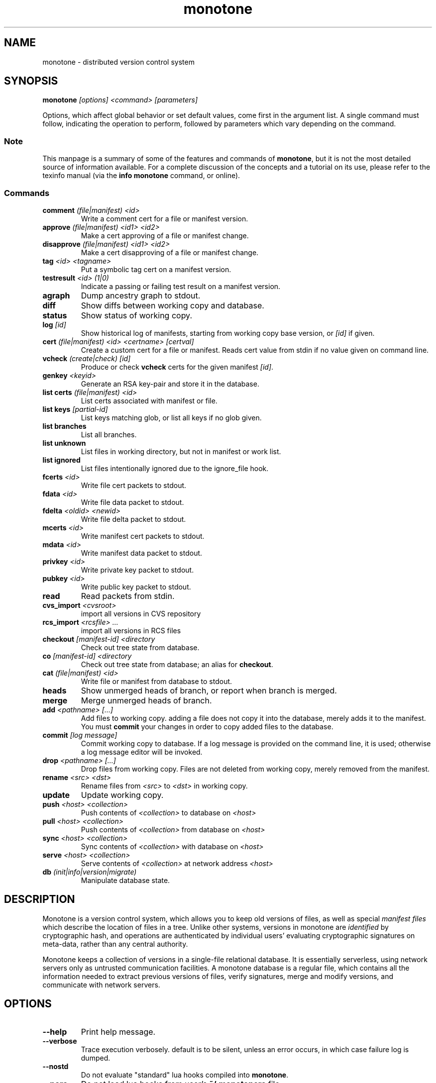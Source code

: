 .TH "monotone" 1
.SH NAME
monotone \- distributed version control system
.SH SYNOPSIS
\fBmonotone\fP \fI[options] <command> [parameters]\fP
.P
Options, which affect global behavior or set default values, come
first in the argument list. A single command must follow, indicating
the operation to perform, followed by parameters which vary depending
on the command.
.SS Note
This manpage is a summary of some of the features and commands of
\fBmonotone\fP, but it is not the most detailed source of information
available. For a complete discussion of the concepts and a tutorial on
its use, please refer to the texinfo manual (via the \fBinfo
monotone\fP command, or online).
.SS Commands
.TP 
\fBcomment\fP \fI(file|manifest) <id>\fP
Write a comment cert for a file or manifest version.
.TP
\fBapprove\fP \fI(file|manifest) <id1> <id2>\fP
Make a cert approving of a file or manifest change.
.TP
\fBdisapprove\fP \fI(file|manifest) <id1> <id2>\fP
Make a cert disapproving of a file or manifest change.
.TP
\fBtag\fP \fI<id> <tagname>\fP
Put a symbolic tag cert on a manifest version.
.TP
\fBtestresult\fP \fI<id> (1|0)\fP
Indicate a passing or failing test result on a manifest version.
.TP
\fBagraph\fP
Dump ancestry graph to stdout.
.TP
\fBdiff\fP
Show diffs between working copy and database.
.TP
\fBstatus\fP
Show status of working copy.
.TP
\fBlog\fP \fI[id] \fP
Show historical log of manifests, starting from working copy
base version, or \fI[id]\fP if given.
.TP
\fBcert\fP \fI(file|manifest) <id> <certname> [certval]\fP
Create a custom cert for a file or manifest. Reads cert value
from stdin if no value given on command line.
.TP
\fBvcheck\fP \fI(create|check) [id]\fP
Produce or check \fBvcheck\fP certs for the given manifest \fI[id]\fP.
.TP
\fBgenkey\fP \fI<keyid>\fP
Generate an RSA key-pair and store it in the database.
.TP
\fBlist certs\fP \fI(file|manifest) <id>\fP
List certs associated with manifest or file.
.TP
\fBlist keys\fP \fI[partial-id]\fP
List keys matching glob, or list all keys if no glob given.
.TP
\fBlist branches\fP
List all branches.
.TP
\fBlist unknown\fP
List files in working directory, but not in manifest or work list.
.TP
\fBlist ignored\fP
List files intentionally ignored due to the ignore_file hook.
.TP
\fBfcerts\fP \fI<id>\fP
Write file cert packets to stdout.
.TP
\fBfdata\fP \fI<id>\fP
Write file data packet to stdout.
.TP
\fBfdelta\fP \fI<oldid> <newid>\fP
Write file delta packet to stdout.
.TP
\fBmcerts\fP \fI<id>\fP
Write manifest cert packets to stdout.
.TP
\fBmdata\fP \fI<id>\fP
Write manifest data packet to stdout.
.TP
\fBprivkey\fP \fI<id>\fP
Write private key packet to stdout.
.TP
\fBpubkey\fP \fI<id>\fP
Write public key packet to stdout.
.TP
\fBread\fP
Read packets from stdin. 
.TP
\fBcvs_import\fP \fI<cvsroot>\fP
import all versions in CVS repository
.TP
\fBrcs_import\fP \fI<rcsfile> ...\fP
import all versions in RCS files
.TP
\fBcheckout\fP \fI[manifest-id]\fP \fI<directory\fP
Check out tree state from database.
.TP
\fBco\fP \fI[manifest-id]\fP \fI<directory\fP
Check out tree state from database; an alias for \fBcheckout\fP.
.TP
\fBcat\fP \fI(file|manifest) <id>\fP
Write file or manifest from database to stdout.
.TP
\fBheads\fP
Show unmerged heads of branch, or report when branch is merged.
.TP
\fBmerge\fP
Merge unmerged heads of branch.
.TP
\fBadd\fP \fI<pathname> [...]\fP
Add files to working copy. adding a file does not copy it into the database,
merely adds it to the manifest. You must \fBcommit\fP your changes in order
to copy added files to the database.
.TP
\fBcommit\fP \fI[log message]\fP
Commit working copy to database. If a log message is provided on the command
line, it is used; otherwise a log message editor will be invoked.
.TP
\fBdrop\fP \fI<pathname> [...]\fP
Drop files from working copy. Files are not deleted from working copy, 
merely removed from the manifest.
.TP
\fBrename\fP \fI<src> \fI<dst>\fP
Rename files from \fI<src> \fP to \fI<dst> \fP in working copy.
.TP
\fBupdate\fP 
Update working copy.
.TP
\fBpush\fP \fI<host> <collection>\fP 
Push contents of \fI<collection>\fP to database on \fI<host>\fP 
.TP
\fBpull\fP \fI<host> <collection>\fP 
Push contents of \fI<collection>\fP from database on \fI<host>\fP 
.TP
\fBsync\fP \fI<host> <collection>\fP 
Sync contents of \fI<collection>\fP with database on \fI<host>\fP 
.TP
\fBserve\fP \fI<host> <collection>\fP 
Serve contents of \fI<collection>\fP at network address \fI<host>\fP 
.TP
\fBdb\fP \fI(init|info|version|migrate)\fP
Manipulate database state.
.SH DESCRIPTION
Monotone is a version control system, which allows you to keep old
versions of files, as well as special \fImanifest files\fP which
describe the location of files in a tree. Unlike other systems,
versions in monotone are \fIidentified\fP by cryptographic hash, and
operations are authenticated by individual users' evaluating
cryptographic signatures on meta-data, rather than any central
authority.

Monotone keeps a collection of versions in a single-file relational
database. It is essentially serverless, using network servers only as
untrusted communication facilities. A monotone database is a regular
file, which contains all the information needed to extract previous
versions of files, verify signatures, merge and modify versions, and
communicate with network servers.
.SH OPTIONS
.TP
\fB--help\fP
Print help message.
.TP
\fB--verbose\fP
Trace execution verbosely. default is to be silent, unless 
an error occurs, in which case failure log is dumped.
.TP
\fB--nostd\fP
Do not evaluate "standard" lua hooks compiled into \fBmonotone\fP.
.TP
\fB--norc\fP
Do not load lua hooks from user's \fB~/.monotonerc\fP file.
.TP
\fB--rcfile=\fP\fI<file>\fP
Load extra lua hooks from \fIfile\fP (may be given multiple times).
.TP
\fB--db=\fP\fI<file>\fP
Use database in \fIfile\fP.
.TP
\fB--key=\fP\fI<keyid>\fP
Use \fIkeyid\fP for operations which produce RSA signatures. Default
is inferred from presence of unique private key in database. Can also
be customized on a per-branch basis with hook function 
\fBget_branch_key(branchname)\fP.
.TP
\fB--branch=\fP\fI<branchname>\fP
Use \fIbranchname\fP for operations on a branch. Default is inferred
in operations on existing branches (commit, update, etc).
.SH ENVIRONMENT
.TP
\fBEDITOR\fP
Used to edit comments, log messages, etc.
.TP
\fBVISUAL\fP
Used in preference to \fBEDITOR\fP, if set.
.SH FILES
.TP
\fB$HOME/.monotonerc\fP
A lua script, used as a customization file.
.SH NOTES
.IP \(bu
Command line options override environment variables and
settings in lua scripts (such as \fB.monotonerc\fP)
.SH "SEE ALSO"
\fBinfo monotone\fP
.SH BUGS
see http://savannah.nongnu.org/bugs/?group=monotone
.SH AUTHOR
graydon hoare <graydon@pobox.com>
